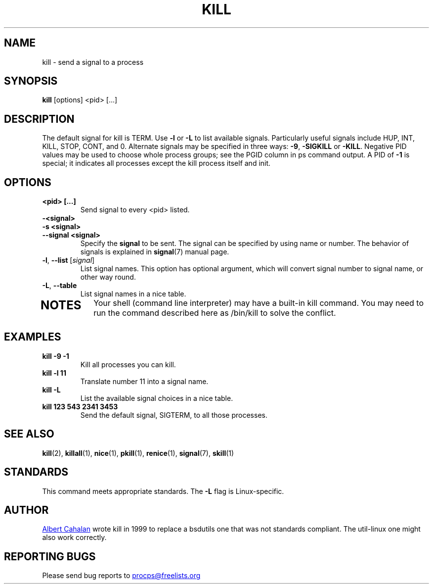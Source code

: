.ig
Written by Albert Cahalan, converted to a man page by Michael K. Johnson

This manpage is free software; you can redistribute it and/or modify
it under the terms of the GNU General Public License as published by the
Free Software Foundation; either version 2 of the License, or
(at your option) any later version.
..
.TH KILL 1 "2018-05-31" "procps-ng" "User Commands"
.SH NAME
kill \- send a signal to a process
.SH SYNOPSIS
.B kill
[options] <pid> [...]
.SH DESCRIPTION
The default signal for kill is TERM.  Use
.B \-l
or
.B \-L
to list available signals.  Particularly useful signals include HUP,
INT, KILL, STOP, CONT, and 0.  Alternate signals may be specified in
three ways:
.BR \-9 ", " \-SIGKILL
or
.BR \-KILL .
Negative PID values may be used to choose whole process groups; see
the PGID column in ps command output.  A PID of
.B \-1
is special; it indicates all processes except the kill process itself
and init.
.SH OPTIONS
.TP
.B <pid> [...]
Send signal to every <pid> listed.
.TP
.B \-<signal>
.TQ
.B \-s <signal>
.TQ
.B \-\-signal <signal>
Specify the
.B signal
to be sent.  The signal can be specified by using name or number.
The behavior of signals is explained in
.BR signal (7)
manual page.
.TP
\fB\-l\fR, \fB\-\-list\fR [\fIsignal\fR]
List signal names.  This option has optional argument, which
will convert signal number to signal name, or other way round.
.TP
.BR \-L , \ \-\-table
List signal names in a nice table.
.TP
.PD
.SH NOTES
Your shell (command line interpreter) may have a built-in kill
command.  You may need to run the command described here as /bin/kill
to solve the conflict.
.SH EXAMPLES
.TP
.B kill \-9 \-1
Kill all processes you can kill.
.TP
.B kill \-l 11
Translate number 11 into a signal name.
.TP
.B kill \-L
List the available signal choices in a nice table.
.TP
.B kill 123 543 2341 3453
Send the default signal, SIGTERM, to all those processes.
.SH "SEE ALSO"
.BR kill (2),
.BR killall (1),
.BR nice (1),
.BR pkill (1),
.BR renice (1),
.BR signal (7),
.BR skill (1)
.SH STANDARDS
This command meets appropriate standards.  The
.B \-L
flag is Linux-specific.
.SH AUTHOR
.MT albert@users.sf.net
Albert Cahalan
.ME
wrote kill in 1999 to replace a bsdutils one that was not standards
compliant.  The util-linux one might also work correctly.
.SH "REPORTING BUGS"
Please send bug reports to
.MT procps@freelists.org
.ME
